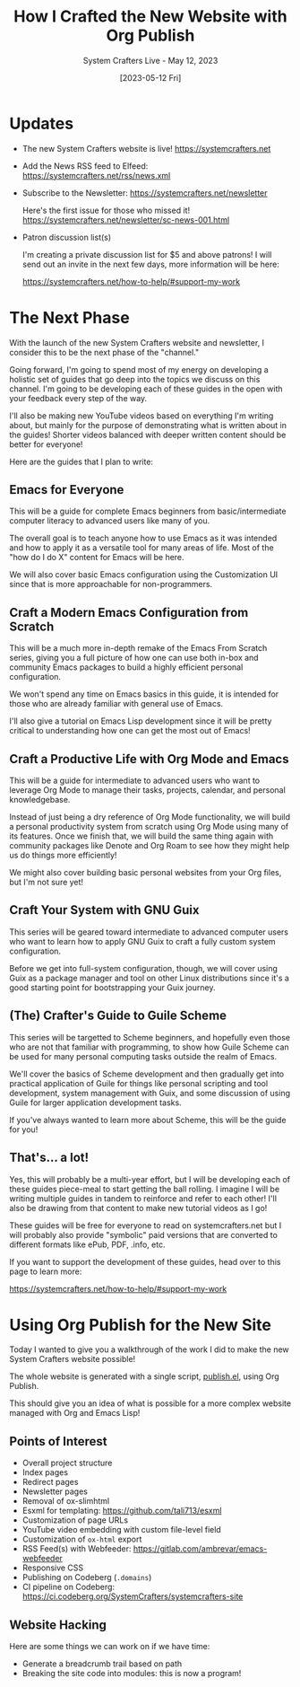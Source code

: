 #+title: How I Crafted the New Website with Org Publish
#+subtitle: System Crafters Live - May 12, 2023
#+date: [2023-05-12 Fri]
#+video: atKDa510qaM

* Updates

- The new System Crafters website is live!
  https://systemcrafters.net

- Add the News RSS feed to Elfeed:
  https://systemcrafters.net/rss/news.xml

- Subscribe to the Newsletter: https://systemcrafters.net/newsletter

  Here's the first issue for those who missed it!
  https://systemcrafters.net/newsletter/sc-news-001.html

- Patron discussion list(s)

  I'm creating a private discussion list for $5 and above patrons!  I will send out an invite in the next few days, more information will be here:

  https://systemcrafters.net/how-to-help/#support-my-work

* The Next Phase

With the launch of the new System Crafters website and newsletter, I consider this to be the next phase of the "channel."

Going forward, I'm going to spend most of my energy on developing a holistic set of guides that go deep into the topics we discuss on this channel.  I'm going to be developing each of these guides in the open with your feedback every step of the way.

I'll also be making new YouTube videos based on everything I'm writing about, but mainly for the purpose of demonstrating what is written about in the guides!  Shorter videos balanced with deeper written content should be better for everyone!

Here are the guides that I plan to write:

** Emacs for Everyone

This will be a guide for complete Emacs beginners from basic/intermediate computer literacy to advanced users like many of you.

The overall goal is to teach anyone how to use Emacs as it was intended and how to apply it as a versatile tool for many areas of life.  Most of the "how do I do X" content for Emacs will be here.

We will also cover basic Emacs configuration using the Customization UI since that is more approachable for non-programmers.

** Craft a Modern Emacs Configuration from Scratch

This will be a much more in-depth remake of the Emacs From Scratch series, giving you a full picture of how one can use both in-box and community Emacs packages to build a highly efficient personal configuration.

We won't spend any time on Emacs basics in this guide, it is intended for those who are already familiar with general use of Emacs.

I'll also give a tutorial on Emacs Lisp development since it will be pretty critical to understanding how one can get the most out of Emacs!

** Craft a Productive Life with Org Mode and Emacs

This will be a guide for intermediate to advanced users who want to leverage Org Mode to manage their tasks, projects, calendar, and personal knowledgebase.

Instead of just being a dry reference of Org Mode functionality, we will build a personal productivity system from scratch using Org Mode using many of its features.  Once we finish that, we will build the same thing again with community packages like Denote and Org Roam to see how they might help us do things more efficiently!

We might also cover building basic personal websites from your Org files, but I'm not sure yet!

** Craft Your System with GNU Guix

This series will be geared toward intermediate to advanced computer users who want to learn how to apply GNU Guix to craft a fully custom system configuration.

Before we get into full-system configuration, though, we will cover using Guix as a package manager and tool on other Linux distributions since it's a good starting point for bootstrapping your Guix journey.

** (The) Crafter's Guide to Guile Scheme

This series will be targetted to Scheme beginners, and hopefully even those who are not that familiar with programming, to show how Guile Scheme can be used for many personal computing tasks outside the realm of Emacs.

We'll cover the basics of Scheme development and then gradually get into practical application of Guile for things like personal scripting and tool development, system management with Guix, and some discussion of using Guile for larger application development tasks.

If you've always wanted to learn more about Scheme, this will be the guide for you!

** That's...  a lot!

Yes, this will probably be a multi-year effort, but I will be developing each of these guides piece-meal to start getting the ball rolling.  I imagine I will be writing multiple guides in tandem to reinforce and refer to each other!  I'll also be drawing from that content to make new tutorial videos as I go!

These guides will be free for everyone to read on systemcrafters.net but I will probably also provide "symbolic" paid versions that are converted to different formats like ePub, PDF, .info, etc.

If you want to support the development of these guides, head over to this page to learn more:

https://systemcrafters.net/how-to-help/#support-my-work

* Using Org Publish for the New Site

Today I wanted to give you a walkthrough of the work I did to make the new System Crafters website possible!

The whole website is generated with a single script, [[https://codeberg.org/SystemCrafters/systemcrafters-site/src/commit/4776525255f7f45067422d8e912dae1c879fec89/publish.el][publish.el]], using Org Publish.

This should give you an idea of what is possible for a more complex website managed with Org and Emacs Lisp!

** Points of Interest

- Overall project structure
- Index pages
- Redirect pages
- Newsletter pages
- Removal of ox-slimhtml
- Esxml for templating: https://github.com/tali713/esxml
- Customization of page URLs
- YouTube video embedding with custom file-level field
- Customization of =ox-html= export
- RSS Feed(s) with Webfeeder: https://gitlab.com/ambrevar/emacs-webfeeder
- Responsive CSS
- Publishing on Codeberg (=.domains=)
- CI pipeline on Codeberg: https://ci.codeberg.org/SystemCrafters/systemcrafters-site

** Website Hacking

Here are some things we can work on if we have time:

- Generate a breadcrumb trail based on path
- Breaking the site code into modules: this is now a program!
